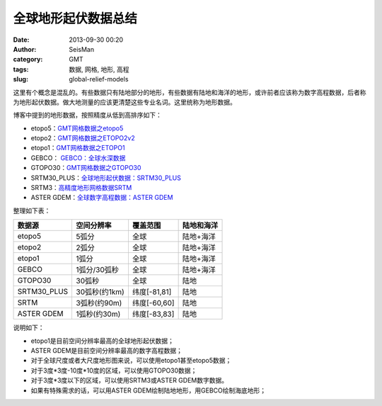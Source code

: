 全球地形起伏数据总结
####################

:date: 2013-09-30 00:20
:author: SeisMan
:category: GMT
:tags: 数据, 网格, 地形, 高程
:slug: global-relief-models

这里有个概念是混乱的。有些数据只有陆地部分的地形，有些数据有陆地和海洋的地形，或许前者应该称为数字高程数据，后者称为地形起伏数据。做大地测量的应该更清楚这些专业名词。这里统称为地形数据。

博客中提到的地形数据，按照精度从低到高排序如下：

-  etopo5：\ `GMT网格数据之etopo5 <{filename}/GeoResource/2013-08-10_global-relief-model-etopo5.rst>`_
-  etopo2：\ `GMT网格数据之ETOPO2v2 <{filename}/GeoResource/2013-08-11_global-relief-model-etopo2.rst>`_
-  etopo1：\ `GMT网格数据之ETOPO1 <{filename}/GeoResource/2013-08-11_global-relief-model-etopo1.rst>`_
-  GEBCO： \ `GEBCO：全球水深数据 <{filename}/GeoResource/2014-02-05_gebco-global-bathymetry-data.rst>`_
-  GTOPO30：\ `GMT网格数据之GTOPO30 <{filename}/GeoResource/2013-08-11_global-digital-elevation-model-gtopo30.rst>`_
-  SRTM30\_PLUS：\ `全球地形起伏数据：SRTM30_PLUS <{filename}/GeoResource/2013-12-31_srtm30_plus.rst>`_
-  SRTM3：\ `高精度地形网格数据SRTM <{filename}/GeoResource/2013-09-29_srtm.rst>`_
-  ASTER GDEM：\ `全球数字高程数据：ASTER GDEM <{filename}/GeoResource/2014-01-12_aster-gdem.rst>`_

整理如下表：

+--------------+---------------+--------------+------------+
| 数据源       | 空间分辨率    | 覆盖范围     | 陆地和海洋 |
+==============+===============+==============+============+
| etopo5       | 5弧分         | 全球         | 陆地+海洋  |
+--------------+---------------+--------------+------------+
| etopo2       | 2弧分         | 全球         | 陆地+海洋  |
+--------------+---------------+--------------+------------+
| etopo1       | 1弧分         | 全球         | 陆地+海洋  |
+--------------+---------------+--------------+------------+
| GEBCO        | 1弧分/30弧秒  | 全球         | 陆地+海洋  |
+--------------+---------------+--------------+------------+
| GTOPO30      | 30弧秒        | 全球         | 陆地       |
+--------------+---------------+--------------+------------+
| SRTM30\_PLUS | 30弧秒(约1km) | 纬度[-81,81] | 陆地       |
+--------------+---------------+--------------+------------+
| SRTM         | 3弧秒(约90m)  | 纬度[-60,60] | 陆地       |
+--------------+---------------+--------------+------------+
| ASTER GDEM   | 1弧秒(约30m)  | 纬度[-83,83] | 陆地       |
+--------------+---------------+--------------+------------+

说明如下：

-  etopo1是目前空间分辨率最高的全球地形起伏数据；
-  ASTER GDEM是目前空间分辨率最高的数字高程数据；
-  对于全球尺度或者大尺度地形图来说，可以使用etopo1甚至etopo5数据；
-  对于3度\*3度-10度\*10度的区域，可以使用GTOPO30数据；
-  对于3度\*3度以下的区域，可以使用SRTM3或ASTER GDEM数字数据。
-  如果有特殊需求的话，可以用ASTER GDEM绘制陆地地形，用GEBCO绘制海底地形；
